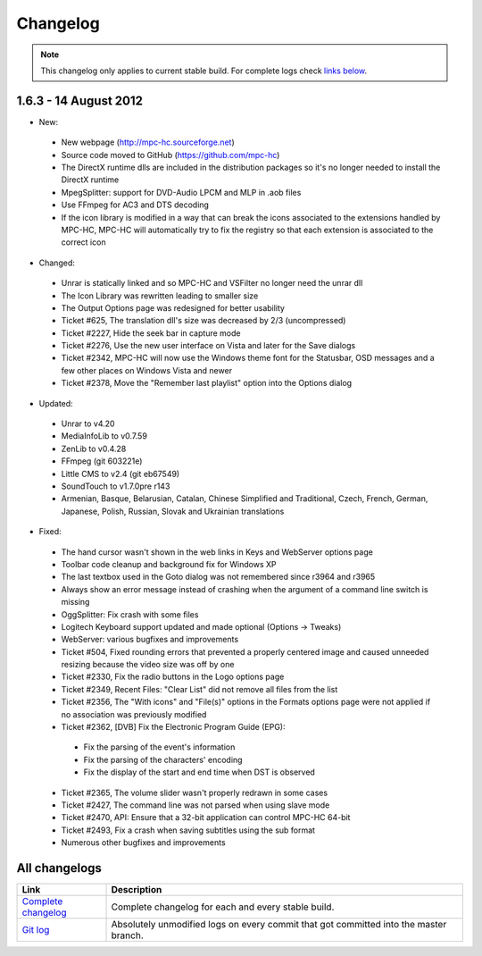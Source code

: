 Changelog
=========

.. note::
	This changelog only applies to current stable build.
	For complete logs check `links below <#all-changelogs>`_.

1.6.3 - 14 August 2012
----------------------------

* New:

 * New webpage (http://mpc-hc.sourceforge.net)

 * Source code moved to GitHub (https://github.com/mpc-hc)

 * The DirectX runtime dlls are included in the distribution packages so it's no longer needed to install the DirectX runtime

 * MpegSplitter: support for DVD-Audio LPCM and MLP in .aob files

 * Use FFmpeg for AC3 and DTS decoding

 * If the icon library is modified in a way that can break the icons associated to the extensions handled by MPC-HC, MPC-HC will automatically try to fix the registry so that each extension is associated to the correct icon

* Changed:

 * Unrar is statically linked and so MPC-HC and VSFilter no longer need the unrar dll

 * The Icon Library was rewritten leading to smaller size

 * The Output Options page was redesigned for better usability

 * Ticket #625, The translation dll's size was decreased by 2/3 (uncompressed)

 * Ticket #2227, Hide the seek bar in capture mode

 * Ticket #2276, Use the new user interface on Vista and later for the Save dialogs

 * Ticket #2342, MPC-HC will now use the Windows theme font for the Statusbar, OSD messages and a few other places on Windows Vista and newer

 * Ticket #2378, Move the "Remember last playlist" option into the Options dialog

* Updated:

 * Unrar to v4.20

 * MediaInfoLib to v0.7.59

 * ZenLib to v0.4.28

 * FFmpeg (git 603221e)

 * Little CMS to v2.4 (git eb67549)

 * SoundTouch to v1.7.0pre r143

 * Armenian, Basque, Belarusian, Catalan, Chinese Simplified and Traditional, Czech, French, German, Japanese, Polish, Russian, Slovak and Ukrainian translations

* Fixed:

 * The hand cursor wasn't shown in the web links in Keys and WebServer options page

 * Toolbar code cleanup and background fix for Windows XP

 * The last textbox used in the Goto dialog was not remembered since r3964 and r3965

 * Always show an error message instead of crashing when the argument of a command line switch is missing

 * OggSplitter: Fix crash with some files

 * Logitech Keyboard support updated and made optional (Options -> Tweaks)

 * WebServer: various bugfixes and improvements

 * Ticket #504, Fixed rounding errors that prevented a properly centered image and caused unneeded resizing because the video size was off by one

 * Ticket #2330, Fix the radio buttons in the Logo options page

 * Ticket #2349, Recent Files: "Clear List" did not remove all files from the list

 * Ticket #2356, The "With icons" and "File(s)" options in the Formats options page were not applied if no association was previously modified

 * Ticket #2362, [DVB] Fix the Electronic Program Guide (EPG):

  * Fix the parsing of the event's information

  * Fix the parsing of the characters' encoding

  * Fix the display of the start and end time when DST is observed

 * Ticket #2365, The volume slider wasn't properly redrawn in some cases

 * Ticket #2427, The command line was not parsed when using slave mode

 * Ticket #2470, API: Ensure that a 32-bit application can control MPC-HC 64-bit

 * Ticket #2493, Fix a crash when saving subtitles using the sub format

 * Numerous other bugfixes and improvements

All changelogs
--------------

.. csv-table::
	:header: "Link", "Description"
	:widths: 20, 80

	"`Complete changelog <http://sourceforge.net/apps/trac/mpc-hc/wiki/Changelog>`_", "Complete changelog for each and every stable build."
	"`Git log <https://github.com/mpc-hc/mpc-hc/commits/master/>`_", "Absolutely unmodified logs on every commit that got committed into the master branch."
